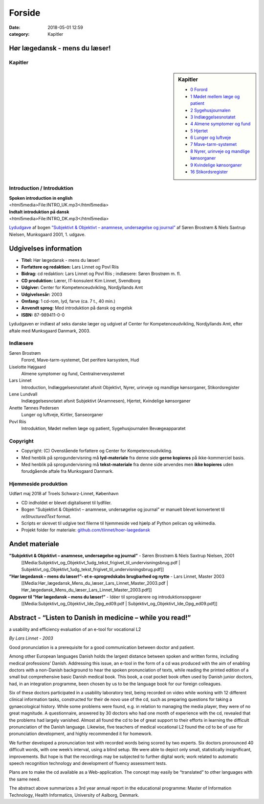 Forside
*******

:date: 2018-05-01 12:59
:category: Kapitler

Hør lægedansk - mens du læser!
==============================

Kapitler
--------

.. sidebar:: Kapitler

   * `0 Forord <0_Forord.rst#>`__
   * `1 Mødet mellem læge og patient <1_Mødet_mellem_læge_og_patient.rst#>`__
   * `2 Sygehusjournalen <2_Sygehusjournalen.rst#>`__
   * `3 Indlæggelsesnotatet <3_Indlæggelsesnotatet.rst#>`__
   * `4 Almene symptomer og fund <4_Almene_symptomer_og_fund.rst#>`__
   * `5 Hjertet <5_Hjertet.rst#>`__
   * `6 Lunger og luftveje <6_Lunger_og_luftveje.rst#>`__
   * `7 Mave-tarm-systemet <7_Mave-tarm-systemet.rst#>`__
   * `8 Nyrer, urinveje og mandlige kønsorganer <8_Nyrer,_urinveje_og_mandlige_kønsorganer.rst#>`__
   * `9 Kvindelige kønsorganer <9_Kvindelige_kønsorganer.rst#>`__
   * `16 Stikordsregister <16_Stikordsregister.rst#>`__

.. figure:: Figurer/CD_billede_or.png
   :width: 200 px
   :alt: Hør lægedansk - mens du læser!

Introduction / Introduktion
---------------------------

| **Spoken introduction in english**
| <html5media>File:INTRO_UK.mp3</html5media>

| **Indtalt introduktion på dansk**
| <html5media>File:INTRO_DK.mp3</html5media>

`Lydudgave <Lydfiler.rst#>`__ af bogen `”Subjektivt & Objektivt – anamnese, undersøgelse og journal” <Media:Subjektivt_og_Objektivt_1udg_tekst_frigivet_til_undervisningsbrug.pdf>`__ af
Søren Brostrøm & Niels Saxtrup Nielsen, Munksgaard 2001, 1. udgave.

Udgivelses information
======================

* **Titel:** Hør lægedansk - mens du læser!
* **Forfattere og redaktion:**  Lars Linnet og Povl Riis
* **Bidrag:** cd redaktion: Lars Linnet og Povl Riis ; indlæsere: Søren Brostrøm m. fl.
* **CD produktion:** Lærer, IT-konsulent Kim Linnet, Svendborg
* **Udgiver:** Center for Kompetenceudvikling, Nordjyllands Amt
* **Udgivelsesår:** 2003
* **Omfang:** 1 cd-rom, lyd, farve (ca. 7 t., 40 min.)
* **Anvendt sprog:** Med introduktion på dansk og engelsk
* **ISBN:** 87\-989411\-0\-0

Lydudgaven er indlæst af seks danske læger og udgivet af Center for Kompetenceudvikling, Nordjyllands Amt,
efter aftale med Munksgaard Danmark, 2003.

Indlæsere
---------

Søren Brostrøm
  Forord, Mave-tarm-systemet, Det perifere karsystem, Hud
Liselotte Højgaard
  Almene symptomer og fund, Centralnervesystemet
Lars Linnet
  Introduction, Indlæggelsesnotatet afsnit Objektivt, 
  Nyrer, urinveje og mandlige kønsorganer, Stikordsregister
Lene Lundvall
  Indlæggelsesnotatet afsnit Subjektivt (Anamnesen), Hjertet,
  Kvindelige kønsorganer
Anette Tønnes Pedersen
  Lunger og luftveje, Kirtler, Sanseorganer
Povl Riis
  Introduktion, Mødet mellem læge og patient, Sygehusjournalen
  Bevægeapparatet

Copyright
---------
* Copyright: (C) Ovenstående forfattere og Center for Kompetenceudvikling.
* Med henblik på sprogundervisning må **lyd-materiale** fra denne side **gerne kopieres** på ikke-kommerciel basis.
* Med henblik på sprogundervisning må **tekst-materiale** fra denne side anvendes men **ikke kopieres** uden forudgående aftale fra Munksgaard Danmark.


Hjemmeside produktion
---------------------

Udført maj 2018 af Troels Schwarz-Linnet, København

* CD indholdet er blevet digitaliseret til lydfiler. 
* Bogen ”Subjektivt & Objektivt – anamnese, undersøgelse og journal” er manuelt blevet konverteret til *reStructuredText* format.
* Scripts er skrevet til udgive text filerne til hjemmeside ved hjælp af Python pelican og wikimedia.
* Projekt folder for materiale: `github.com/tlinnet/hoer-laegedansk <https://github.com/tlinnet/hoer-laegedansk>`_ 

Andet materiale
===============

**”Subjektivt & Objektivt – anamnese, undersøgelse og journal”** - Søren Brostrøm & Niels Saxtrup Nielsen, 2001
  [[Media:Subjektivt\_og\_Objektivt\_1udg\_tekst\_frigivet\_til\_undervisningsbrug.pdf | Subjektivt\_og\_Objektivt\_1udg\_tekst\_frigivet\_til\_undervisningsbrug.pdf]]
**”Hør lægedansk – mens du læser!”- et e-sprogredskabs brugbarhed og nytte** - Lars Linnet, Master 2003
  [[Media:Hør\_lægedansk\_Mens\_du\_læser\_Lars\_Linnet\_Master\_2003.pdf | Hør\_lægedansk\_Mens\_du\_læser\_Lars\_Linnet\_Master\_2003.pdf]]
**Opgaver til ”Hør lægedansk – mens du læser!”** - Idéer til sproglærere og introduktionsopgaver
  [[Media:Subjektivt\_og\_Objektivt\_Ide\_Opg\_ed09.pdf | Subjektivt\_og\_Objektivt\_Ide\_Opg\_ed09.pdf]]

Abstract - “Listen to Danish in medicine – while you read!”
===================================================================================================
a usability and efficiency evaluation of an e-tool for vocational L2

*By Lars Linnet - 2003*

Good pronunciation is a prerequisite for a good communication between doctor and
patient.

Among other European languages Danish holds the largest distance between spoken and
written forms, including medical professions’ Danish. Addressing this issue, an e-tool in
the form of a cd was produced with the aim of enabling doctors with a non-Danish
background to hear the spoken pronunciation of texts, while reading the printed edition
of a small but comprehensive basic Danish medical book. This book, a coat pocket book
often used by Danish junior doctors, had, in an integration programme, been chosen by
us to be the language book for our foreign colleagues.

Six of these doctors participated in a usability laboratory test, being recorded on video
while working with 12 different clinical information tasks, constructed for their de novo
use of the cd, such as preparing questions for taking a gynaecological history. While
some problems were found, e.g. in relation to managing the media player, they were of
no great magnitude. A questionnaire, answered by 30 doctors who had one month of
experience with the cd, revealed that the problems had largely vanished. Almost all
found the cd to be of great support to their efforts in learning the difficult pronunciation
of the Danish language. Likewise, five teachers of medical vocational L2 found the cd to
be of use for pronunciation development, and highly recommended it for homework.

We further developed a pronunciation test with recorded words being scored by two
experts. Six doctors pronounced 40 difficult words, with one week’s interval, using a
blind setup. We were able to depict only small, statistically insignificant, improvements.
But hope is that the recordings may be subjected to further digital work; work related
to automatic speech recognition technology and development of fluency assessment tests.

Plans are to make the cd available as a Web-application. The concept may easily be
“translated” to other languages with the same need.

The abstract above summarizes a 3rd year annual report in the educational programme:
Master of Information Technology, Health Informatics, University of Aalborg, Denmark.
